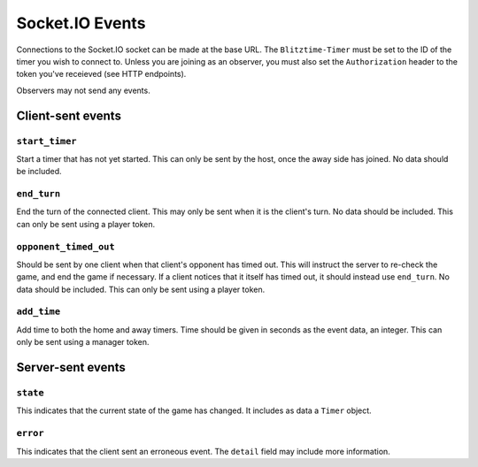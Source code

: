 ================
Socket.IO Events
================

Connections to the Socket.IO socket can be made at the base URL. The ``Blitztime-Timer`` must be set to the ID of the timer you wish to connect to. Unless you are joining as an observer, you must also set the ``Authorization`` header to the token you've receieved (see HTTP endpoints).

Observers may not send any events.

Client-sent events
==================

``start_timer``
---------------

Start a timer that has not yet started. This can only be sent by the host, once the away side has joined. No data should be included.

``end_turn``
------------

End the turn of the connected client. This may only be sent when it is the client's turn. No data should be included. This can only be sent using a player token.

``opponent_timed_out``
----------------------

Should be sent by one client when that client's opponent has timed out. This will instruct the server to re-check the game, and end the game if necessary. If a client notices that it itself has timed out, it should instead use ``end_turn``. No data should be included. This can only be sent using a player token.

``add_time``
------------

Add time to both the home and away timers. Time should be given in seconds as the event data, an integer. This can only be sent using a manager token.

Server-sent events
==================

``state``
---------

This indicates that the current state of the game has changed. It includes as data a ``Timer`` object.

``error``
---------

This indicates that the client sent an erroneous event. The ``detail`` field may include more information.
